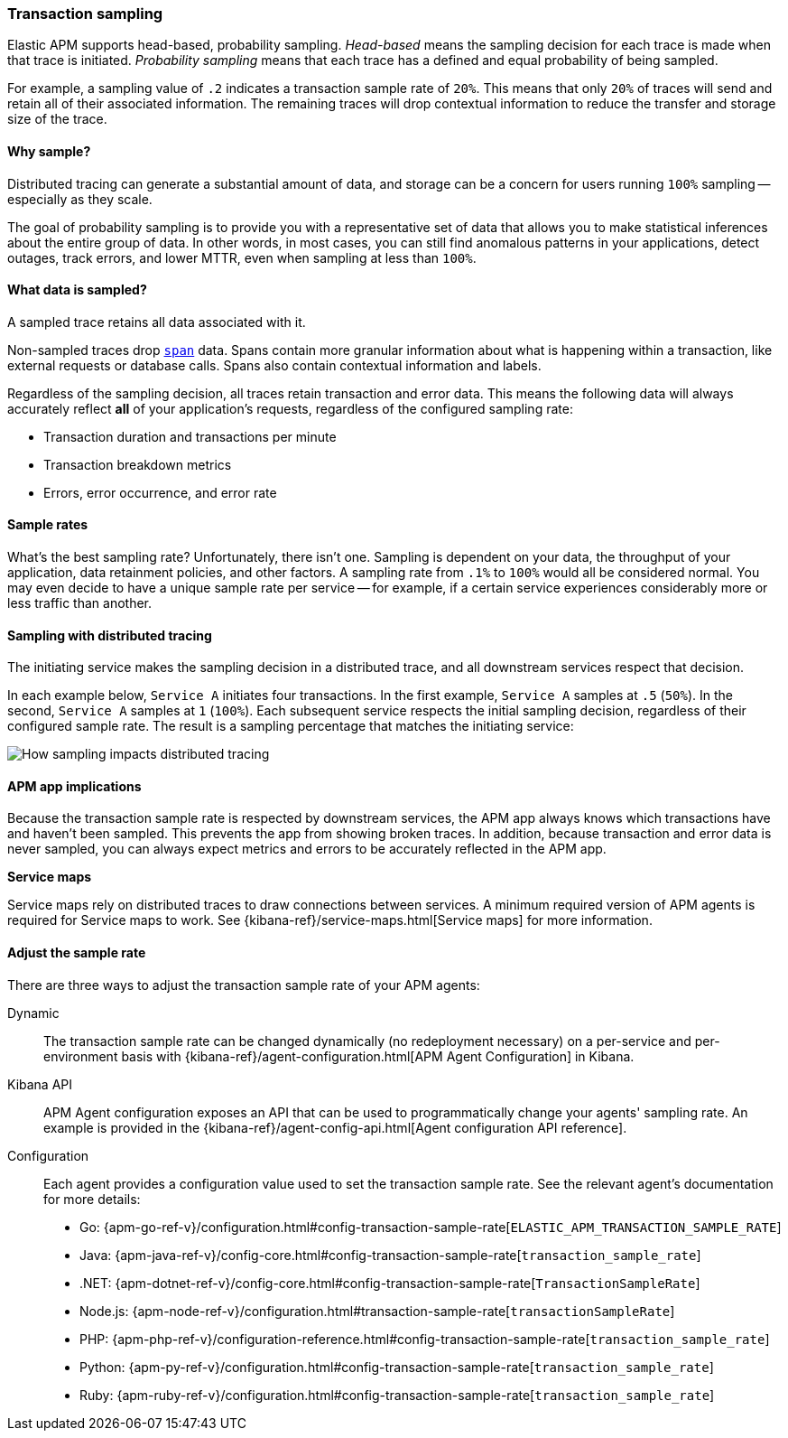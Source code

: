 [[trace-sampling]]
=== Transaction sampling

Elastic APM supports head-based, probability sampling.
_Head-based_ means the sampling decision for each trace is made when that trace is initiated.
_Probability sampling_ means that each trace has a defined and equal probability of being sampled.

For example, a sampling value of `.2` indicates a transaction sample rate of `20%`.
This means that only `20%` of traces will send and retain all of their associated information.
The remaining traces will drop contextual information to reduce the transfer and storage size of the trace.

[float]
==== Why sample?

Distributed tracing can generate a substantial amount of data,
and storage can be a concern for users running `100%` sampling -- especially as they scale.

The goal of probability sampling is to provide you with a representative set of data that allows
you to make statistical inferences about the entire group of data.
In other words, in most cases, you can still find anomalous patterns in your applications, detect outages, track errors,
and lower MTTR, even when sampling at less than `100%`.

[float]
==== What data is sampled?

A sampled trace retains all data associated with it.

Non-sampled traces drop <<transaction-spans,`span`>> data.
Spans contain more granular information about what is happening within a transaction,
like external requests or database calls.
Spans also contain contextual information and labels.

Regardless of the sampling decision, all traces retain transaction and error data.
This means the following data will always accurately reflect *all* of your application's requests, regardless of the configured sampling rate:

* Transaction duration and transactions per minute
* Transaction breakdown metrics
* Errors, error occurrence, and error rate

// To turn off the sending of all data, including transaction and error data, set `active` to `false`.

[float]
==== Sample rates

What's the best sampling rate? Unfortunately, there isn't one.
Sampling is dependent on your data, the throughput of your application, data retainment policies, and other factors.
A sampling rate from `.1%` to `100%` would all be considered normal.
You may even decide to have a unique sample rate per service -- for example, if a certain service
experiences considerably more or less traffic than another.

// Regardless, cost conscious customers are likely to be fine with a lower sample rate.

[float]
==== Sampling with distributed tracing

The initiating service makes the sampling decision in a distributed trace,
and all downstream services respect that decision.

In each example below, `Service A` initiates four transactions.
In the first example, `Service A` samples at `.5` (`50%`). In the second, `Service A` samples at `1` (`100%`).
Each subsequent service respects the initial sampling decision, regardless of their configured sample rate.
The result is a sampling percentage that matches the initiating service:

image::images/dt-sampling-example.png[How sampling impacts distributed tracing]

[float]
==== APM app implications

Because the transaction sample rate is respected by downstream services,
the APM app always knows which transactions have and haven't been sampled.
This prevents the app from showing broken traces.
In addition, because transaction and error data is never sampled,
you can always expect metrics and errors to be accurately reflected in the APM app.

*Service maps*

Service maps rely on distributed traces to draw connections between services.
A minimum required version of APM agents is required for Service maps to work.
See {kibana-ref}/service-maps.html[Service maps] for more information.

// Follow-up: Add link from https://www.elastic.co/guide/en/kibana/current/service-maps.html#service-maps-how
// to this page.

[float]
==== Adjust the sample rate

There are three ways to adjust the transaction sample rate of your APM agents:

Dynamic::
The transaction sample rate can be changed dynamically (no redeployment necessary) on a per-service and per-environment
basis with {kibana-ref}/agent-configuration.html[APM Agent Configuration] in Kibana.

Kibana API::
APM Agent configuration exposes an API that can be used to programmatically change
your agents' sampling rate.
An example is provided in the {kibana-ref}/agent-config-api.html[Agent configuration API reference].

Configuration::
Each agent provides a configuration value used to set the transaction sample rate.
See the relevant agent's documentation for more details:

* Go: {apm-go-ref-v}/configuration.html#config-transaction-sample-rate[`ELASTIC_APM_TRANSACTION_SAMPLE_RATE`]
* Java: {apm-java-ref-v}/config-core.html#config-transaction-sample-rate[`transaction_sample_rate`]
* .NET: {apm-dotnet-ref-v}/config-core.html#config-transaction-sample-rate[`TransactionSampleRate`]
* Node.js: {apm-node-ref-v}/configuration.html#transaction-sample-rate[`transactionSampleRate`]
* PHP: {apm-php-ref-v}/configuration-reference.html#config-transaction-sample-rate[`transaction_sample_rate`]
* Python: {apm-py-ref-v}/configuration.html#config-transaction-sample-rate[`transaction_sample_rate`]
* Ruby: {apm-ruby-ref-v}/configuration.html#config-transaction-sample-rate[`transaction_sample_rate`]